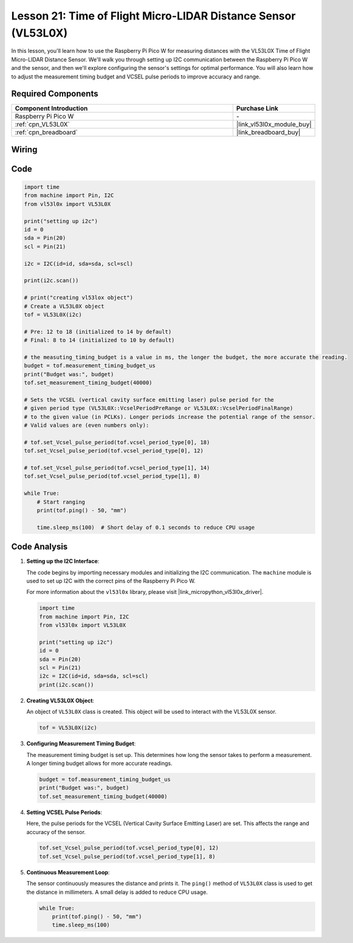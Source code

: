 .. _pico_lesson21_vl53l0x:

Lesson 21: Time of Flight Micro-LIDAR Distance Sensor (VL53L0X)
====================================================================

In this lesson, you'll learn how to use the Raspberry Pi Pico W for measuring distances with the VL53L0X Time of Flight Micro-LIDAR Distance Sensor. We'll walk you through setting up I2C communication between the Raspberry Pi Pico W and the sensor, and then we'll explore configuring the sensor's settings for optimal performance. You will also learn how to adjust the measurement timing budget and VCSEL pulse periods to improve accuracy and range.

Required Components
---------------------------

.. list-table::
    :widths: 30 10
    :header-rows: 1

    *   - Component Introduction
        - Purchase Link

    *   - Raspberry Pi Pico W
        - \-
    *   - :ref:`cpn_VL53L0X`
        - |link_vl53l0x_module_buy|
    *   - :ref:`cpn_breadboard`
        - |link_breadboard_buy|


Wiring
---------------------------

.. image:: img/Lesson_21_vl53l0x_bb.png
    :width: 100%


Code
---------------------------

.. code-block:: python

   import time
   from machine import Pin, I2C
   from vl53l0x import VL53L0X
   
   print("setting up i2c")
   id = 0
   sda = Pin(20)
   scl = Pin(21)
   
   i2c = I2C(id=id, sda=sda, scl=scl)
   
   print(i2c.scan())
   
   # print("creating vl53lox object")
   # Create a VL53L0X object
   tof = VL53L0X(i2c)
   
   # Pre: 12 to 18 (initialized to 14 by default)
   # Final: 8 to 14 (initialized to 10 by default)
   
   # the measuting_timing_budget is a value in ms, the longer the budget, the more accurate the reading.
   budget = tof.measurement_timing_budget_us
   print("Budget was:", budget)
   tof.set_measurement_timing_budget(40000)
   
   # Sets the VCSEL (vertical cavity surface emitting laser) pulse period for the
   # given period type (VL53L0X::VcselPeriodPreRange or VL53L0X::VcselPeriodFinalRange)
   # to the given value (in PCLKs). Longer periods increase the potential range of the sensor.
   # Valid values are (even numbers only):
   
   # tof.set_Vcsel_pulse_period(tof.vcsel_period_type[0], 18)
   tof.set_Vcsel_pulse_period(tof.vcsel_period_type[0], 12)
   
   # tof.set_Vcsel_pulse_period(tof.vcsel_period_type[1], 14)
   tof.set_Vcsel_pulse_period(tof.vcsel_period_type[1], 8)
   
   while True:
       # Start ranging
       print(tof.ping() - 50, "mm")
   
       time.sleep_ms(100)  # Short delay of 0.1 seconds to reduce CPU usage


Code Analysis
---------------------------

#. **Setting up the I2C Interface**:

   The code begins by importing necessary modules and initializing the I2C communication. The ``machine`` module is used to set up I2C with the correct pins of the Raspberry Pi Pico W.

   For more information about the ``vl53l0x`` library, please visit |link_micropython_vl53l0x_driver|.

   .. code-block:: python

      import time
      from machine import Pin, I2C
      from vl53l0x import VL53L0X

      print("setting up i2c")
      id = 0
      sda = Pin(20)
      scl = Pin(21)
      i2c = I2C(id=id, sda=sda, scl=scl)
      print(i2c.scan())

#. **Creating VL53L0X Object**:

   An object of ``VL53L0X`` class is created. This object will be used to interact with the VL53L0X sensor.

   .. code-block:: python

      tof = VL53L0X(i2c)

#. **Configuring Measurement Timing Budget**:

   The measurement timing budget is set up. This determines how long the sensor takes to perform a measurement. A longer timing budget allows for more accurate readings.

   .. code-block:: python

      budget = tof.measurement_timing_budget_us
      print("Budget was:", budget)
      tof.set_measurement_timing_budget(40000)

#. **Setting VCSEL Pulse Periods**:

   Here, the pulse periods for the VCSEL (Vertical Cavity Surface Emitting Laser) are set. This affects the range and accuracy of the sensor.

   .. code-block:: python

      tof.set_Vcsel_pulse_period(tof.vcsel_period_type[0], 12)
      tof.set_Vcsel_pulse_period(tof.vcsel_period_type[1], 8)

#. **Continuous Measurement Loop**:

   The sensor continuously measures the distance and prints it. The ``ping()`` method of ``VL53L0X`` class is used to get the distance in millimeters. A small delay is added to reduce CPU usage.

   .. code-block:: python

      while True:
          print(tof.ping() - 50, "mm")
          time.sleep_ms(100)